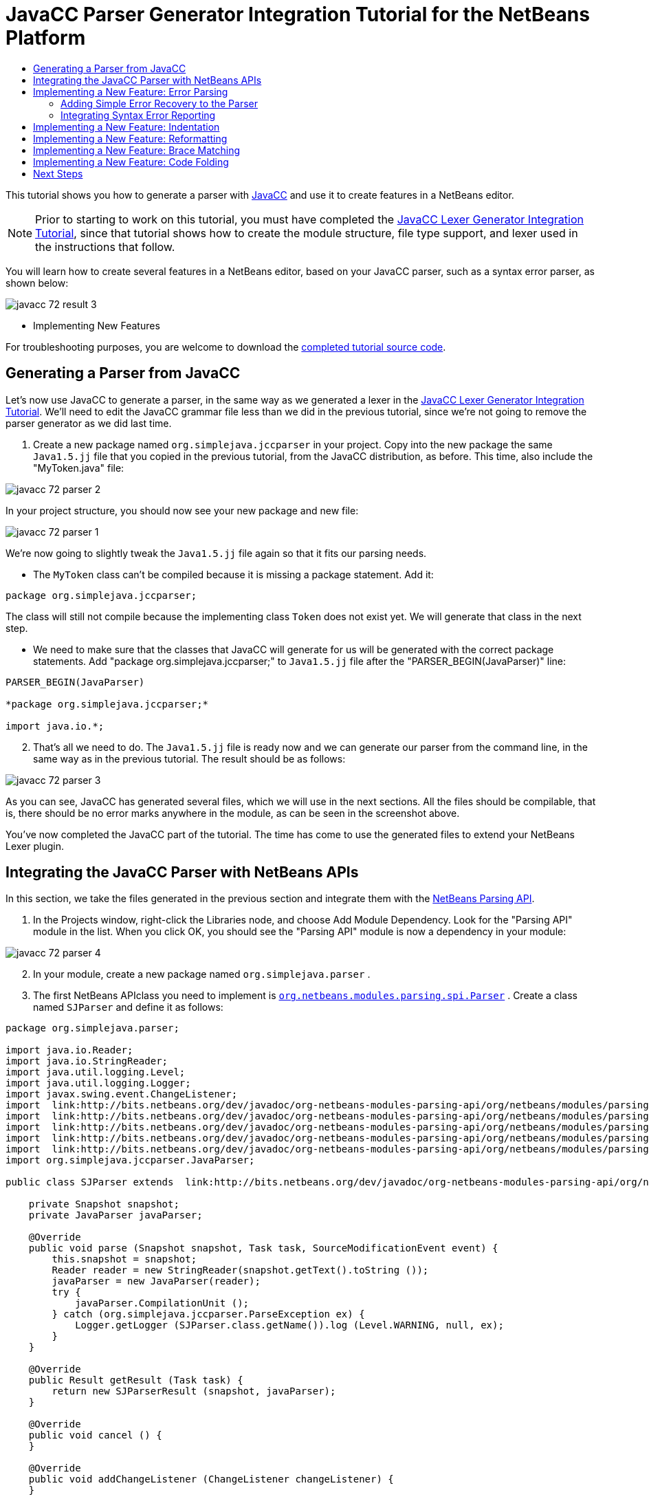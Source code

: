 // 
//     Licensed to the Apache Software Foundation (ASF) under one
//     or more contributor license agreements.  See the NOTICE file
//     distributed with this work for additional information
//     regarding copyright ownership.  The ASF licenses this file
//     to you under the Apache License, Version 2.0 (the
//     "License"); you may not use this file except in compliance
//     with the License.  You may obtain a copy of the License at
// 
//       http://www.apache.org/licenses/LICENSE-2.0
// 
//     Unless required by applicable law or agreed to in writing,
//     software distributed under the License is distributed on an
//     "AS IS" BASIS, WITHOUT WARRANTIES OR CONDITIONS OF ANY
//     KIND, either express or implied.  See the License for the
//     specific language governing permissions and limitations
//     under the License.
//

= JavaCC Parser Generator Integration Tutorial for the NetBeans Platform
:jbake-type: platform_tutorial
:jbake-tags: tutorials 
:jbake-status: published
:syntax: true
:source-highlighter: pygments
:toc: left
:toc-title:
:icons: font
:experimental:
:description: JavaCC Parser Generator Integration Tutorial for the NetBeans Platform - Apache NetBeans
:keywords: Apache NetBeans Platform, Platform Tutorials, JavaCC Parser Generator Integration Tutorial for the NetBeans Platform

This tutorial shows you how to generate a parser with  link:https://javacc.github.io/javacc//[JavaCC] and use it to create features in a NetBeans editor.

NOTE:  Prior to starting to work on this tutorial, you must have completed the  link:nbm-javacc-lexer.html[JavaCC Lexer Generator Integration Tutorial], since that tutorial shows how to create the module structure, file type support, and lexer used in the instructions that follow.

You will learn how to create several features in a NetBeans editor, based on your JavaCC parser, such as a syntax error parser, as shown below:


image::javacc_72_result-3.png[]




* Implementing New Features



For troubleshooting purposes, you are welcome to download the  link:http://web.archive.org/web/20170409072842/http://java.net/projects/nb-api-samples/show/versions/7.2/tutorials/SimpleJava2[completed tutorial source code].


== Generating a Parser from JavaCC

Let's now use JavaCC to generate a parser, in the same way as we generated a lexer in the  link:nbm-javacc-lexer.html[JavaCC Lexer Generator Integration Tutorial]. We'll need to edit the JavaCC grammar file less than we did in the previous tutorial, since we're not going to remove the parser generator as we did last time.


[start=1]
1. Create a new package named  ``org.simplejava.jccparser``  in your project. Copy into the new package the same  ``Java1.5.jj``  file that you copied in the previous tutorial, from the JavaCC distribution, as before. This time, also include the "MyToken.java" file:


image::javacc_72_parser-2.png[]

In your project structure, you should now see your new package and new file:


image::javacc_72_parser-1.png[]

We're now going to slightly tweak the  ``Java1.5.jj``  file again so that it fits our parsing needs.

* The  ``MyToken``  class can't be compiled because it is missing a package statement. Add it:


[source,java]
----

package org.simplejava.jccparser;
----

The class will still not compile because the implementing class  ``Token``  does not exist yet. We will generate that class in the next step.

* We need to make sure that the classes that JavaCC will generate for us will be generated with the correct package statements. Add "package org.simplejava.jccparser;" to  ``Java1.5.jj``  file after the "PARSER_BEGIN(JavaParser)" line:


[source,java]
----

PARSER_BEGIN(JavaParser)

*package org.simplejava.jccparser;*

import java.io.*;
----


[start=2]
1. That's all we need to do. The  ``Java1.5.jj``  file is ready now and we can generate our parser from the command line, in the same way as in the previous tutorial. The result should be as follows:


image::javacc_72_parser-3.png[]

As you can see, JavaCC has generated several files, which we will use in the next sections. All the files should be compilable, that is, there should be no error marks anywhere in the module, as can be seen in the screenshot above.

You've now completed the JavaCC part of the tutorial. The time has come to use the generated files to extend your NetBeans Lexer plugin.


== Integrating the JavaCC Parser with NetBeans APIs

In this section, we take the files generated in the previous section and integrate them with the  link:http://bits.netbeans.org/dev/javadoc/org-netbeans-modules-parsing-api/overview-summary.html[NetBeans Parsing API].


[start=1]
1. In the Projects window, right-click the Libraries node, and choose Add Module Dependency. Look for the "Parsing API" module in the list. When you click OK, you should see the "Parsing API" module is now a dependency in your module:


image::javacc_72_parser-4.png[]


[start=2]
1. In your module, create a new package named  ``org.simplejava.parser`` .


[start=3]
1. The first NetBeans APIclass you need to implement is  `` link:http://bits.netbeans.org/dev/javadoc/org-netbeans-modules-parsing-api/org/netbeans/modules/parsing/spi/Parser.html[org.netbeans.modules.parsing.spi.Parser]`` . Create a class named  ``SJParser``  and define it as follows:


[source,java]
----

package org.simplejava.parser;

import java.io.Reader;
import java.io.StringReader;
import java.util.logging.Level;
import java.util.logging.Logger;
import javax.swing.event.ChangeListener;
import  link:http://bits.netbeans.org/dev/javadoc/org-netbeans-modules-parsing-api/org/netbeans/modules/parsing/api/Snapshot.html[org.netbeans.modules.parsing.api.Snapshot];
import  link:http://bits.netbeans.org/dev/javadoc/org-netbeans-modules-parsing-api/org/netbeans/modules/parsing/api/Task.html[org.netbeans.modules.parsing.api.Task];
import  link:http://bits.netbeans.org/dev/javadoc/org-netbeans-modules-parsing-api/org/netbeans/modules/parsing/spi/Parser.html[org.netbeans.modules.parsing.spi.Parser];
import  link:http://bits.netbeans.org/dev/javadoc/org-netbeans-modules-parsing-api/org/netbeans/modules/parsing/spi/ParserResultTask.html[org.netbeans.modules.parsing.spi.Parser.Result];
import  link:http://bits.netbeans.org/dev/javadoc/org-netbeans-modules-parsing-api/org/netbeans/modules/parsing/spi/SourceModificationEvent.html[org.netbeans.modules.parsing.spi.SourceModificationEvent];
import org.simplejava.jccparser.JavaParser;

public class SJParser extends  link:http://bits.netbeans.org/dev/javadoc/org-netbeans-modules-parsing-api/org/netbeans/modules/parsing/spi/Parser.html[Parser] {

    private Snapshot snapshot;
    private JavaParser javaParser;

    @Override
    public void parse (Snapshot snapshot, Task task, SourceModificationEvent event) {
        this.snapshot = snapshot;
        Reader reader = new StringReader(snapshot.getText().toString ());
        javaParser = new JavaParser(reader);
        try {
            javaParser.CompilationUnit ();
        } catch (org.simplejava.jccparser.ParseException ex) {
            Logger.getLogger (SJParser.class.getName()).log (Level.WARNING, null, ex);
        }
    }

    @Override
    public Result getResult (Task task) {
        return new SJParserResult (snapshot, javaParser);
    }

    @Override
    public void cancel () {
    }

    @Override
    public void addChangeListener (ChangeListener changeListener) {
    }

    @Override
    public void removeChangeListener (ChangeListener changeListener) {
    }

    
    public static class SJParserResult extends Result {

        private JavaParser javaParser;
        private boolean valid = true;

        SJParserResult (Snapshot snapshot, JavaParser javaParser) {
            super (snapshot);
            this.javaParser = javaParser;
        }

        public JavaParser getJavaParser () throws org.netbeans.modules.parsing.spi.ParseException {
            if (!valid) throw new org.netbeans.modules.parsing.spi.ParseException ();
            return javaParser;
        }

        @Override
        protected void invalidate () {
            valid = false;
        }

    }
    
}
----


[start=4]
1. Register the parser in the language class created in the previous tutorial, as follows:


[source,java]
----

package org.simplejava;

import org.netbeans.api.lexer.Language;
import org.netbeans.modules.csl.spi.DefaultLanguageConfig;
import org.netbeans.modules.csl.spi.LanguageRegistration;
import org.netbeans.modules.parsing.spi.Parser;
import org.simplejava.lexer.SJTokenId;
import org.simplejava.parser.SJParser;

@LanguageRegistration(mimeType = "text/x-sj")
public class SJLanguage extends DefaultLanguageConfig {

    @Override
    public Language getLexerLanguage() {
        return SJTokenId.getLanguage();
    }

    @Override
    public String getDisplayName() {
        return "SJ";
    }

    *@Override
    public Parser getParser() {
        return new SJParser();
    }*
    
}
----

You now have an implementation of the NetBeans Parsing API based on a JavaCC parser generated from a JavaCC grammar definition. Your parser generated by JavaCC is registered in the NetBeans Platform. You can compile and run the module. However, your parser will never be called simply because you don't have code asking for the parser results. Since there is no client of your parser yet, let's create one in the next section.


== Implementing a New Feature: Error Parsing

Now you will create a first client of your  ``SJParser`` . This client (task) will show syntax errors in the NetBeans editor sidebar, also known as its "gutter".

Before working on the related code, we need to make some modifications to the generated parser. The parser throws a  ``ParseException``  when it finds the first error in the source code. This is the default behavior of parsers generated by JavaCC. But in the NetBeans editor we need to detect more than just one syntax error. Therefore, we need to add some simple error recovery to the parser before integrating the NetBeans error parsing code with it.


=== Adding Simple Error Recovery to the Parser


[start=1]
1. The tweaks below should both be done in  ``Java1.5.jj``  file in your  ``org.simplejava.jccparser``  package.

* Change "ERROR_REPORTING = false;" to "ERROR_REPORTING = true;":


[source,java]
----

options {
  JAVA_UNICODE_ESCAPE = true;
  *ERROR_REPORTING = true;*
  STATIC = false;
  COMMON_TOKEN_ACTION = false;
  TOKEN_FACTORY = "MyToken";
  JDK_VERSION = "1.5";
}
----

* Add "import java.util.*;" to your Java1.5.jj file:


[source,java]
----

PARSER_BEGIN(JavaParser)

package org.simplejava.jccparser;

import java.io.*;
*import java.util.*;*
----


[start=2]
1. Run JavaCC on the  ``Java1.5.jj``  file again, the same way as you did in the previous section.


[start=3]
1. These additions and changes should be done in your  ``JavaParser``  class.

* Add the following method to your  ``JavaParser``  body:


[source,java]
----

public List<ParseException> syntaxErrors = new ArrayList<ParseException>();

void recover (ParseException ex, int recoveryPoint) {
    syntaxErrors.add (ex);
    Token t;
    do {
        t = getNextToken ();
    } while (t.kind != EOF &amp;&amp; t.kind != recoveryPoint);
}
----

* Catch  ``ParseExceptions``  in  ``CompilationUnit`` ,  ``FieldDeclaration`` ,  ``MethodDeclaration`` , and  ``Statement`` :

[source,java]
----

final public void CompilationUnit() throws ParseException {
    *try {*
        if (jj_2_1(2147483647)) {
            PackageDeclaration();
        } else {
            ;
        }
        label_1:
        while (true) {
            switch ((jj_ntk == -1) ? jj_ntk() : jj_ntk) {
                case IMPORT:
                    ;
                    break;
                default:
                    break label_1;
            }
            ImportDeclaration();
        }
        label_2:
        while (true) {
            switch ((jj_ntk == -1) ? jj_ntk() : jj_ntk) {
                case ABSTRACT:
                case CLASS:
                case ENUM:
                case FINAL:
                case INTERFACE:
                case NATIVE:
                case PRIVATE:
                case PROTECTED:
                case PUBLIC:
                case STATIC:
                case STRICTFP:
                case SYNCHRONIZED:
                case TRANSIENT:
                case VOLATILE:
                case SEMICOLON:
                case AT:
                    ;
                    break;
                default:
                    break label_2;
            }
            TypeDeclaration();
        }
        switch ((jj_ntk == -1) ? jj_ntk() : jj_ntk) {
            case 127:
                jj_consume_token(127);
                break;
            default:
                ;
        }
        switch ((jj_ntk == -1) ? jj_ntk() : jj_ntk) {
            case STUFF_TO_IGNORE:
                jj_consume_token(STUFF_TO_IGNORE);
                break;
            default:
                ;
        }
        jj_consume_token(0);
    *} catch (ParseException ex) {
        recover(ex, SEMICOLON);
    }*
}
----


[source,java]
----

final public void FieldDeclaration(int modifiers) throws ParseException {
    *try {*
        Type();
        VariableDeclarator();
        label_11:
        while (true) {
            switch ((jj_ntk == -1) ? jj_ntk() : jj_ntk) {
                case COMMA:
                    ;
                    break;
                default:
                    break label_11;
            }
            jj_consume_token(COMMA);
            VariableDeclarator();
        }
        jj_consume_token(SEMICOLON);
    *} catch (ParseException ex) {
        recover(ex, SEMICOLON);
    }*
}
----


[source,java]
----

final public void MethodDeclaration(int modifiers) throws ParseException {
    *try {*
        switch ((jj_ntk == -1) ? jj_ntk() : jj_ntk) {
            case LT:
                TypeParameters();
                break;
            default:
                ;
        }
        ResultType();
        MethodDeclarator();
        switch ((jj_ntk == -1) ? jj_ntk() : jj_ntk) {
            case THROWS:
                jj_consume_token(THROWS);
                NameList();
                break;
            default:
                ;
        }
        switch ((jj_ntk == -1) ? jj_ntk() : jj_ntk) {
            case LBRACE:
                Block();
                break;
            case SEMICOLON:
                jj_consume_token(SEMICOLON);
                break;
            default:
                jj_consume_token(-1);
                throw new ParseException();
        }
    *} catch (ParseException ex) {
        recover(ex, SEMICOLON);
    }*
}
----


[source,java]
----

final public void Statement() throws ParseException {
    *try {*
        if (jj_2_36(2)) {
            LabeledStatement();
        } else {
            switch ((jj_ntk == -1) ? jj_ntk() : jj_ntk) {
                case ASSERT:
                    AssertStatement();
                    break;
                case LBRACE:
                    Block();
                    break;
                case SEMICOLON:
                    EmptyStatement();
                    break;
                case BOOLEAN:
                case BYTE:
                case CHAR:
                case DOUBLE:
                case FALSE:
                case FLOAT:
                case INT:
                case LONG:
                case NEW:
                case NULL:
                case SHORT:
                case SUPER:
                case THIS:
                case TRUE:
                case VOID:
                case INTEGER_LITERAL:
                case FLOATING_POINT_LITERAL:
                case CHARACTER_LITERAL:
                case STRING_LITERAL:
                case IDENTIFIER:
                case LPAREN:
                case INCR:
                case DECR:
                    StatementExpression();
                    jj_consume_token(SEMICOLON);
                    break;
                case SWITCH:
                    SwitchStatement();
                    break;
                case IF:
                    IfStatement();
                    break;
                case WHILE:
                    WhileStatement();
                    break;
                case DO:
                    DoStatement();
                    break;
                case FOR:
                    ForStatement();
                    break;
                case BREAK:
                    BreakStatement();
                    break;
                case CONTINUE:
                    ContinueStatement();
                    break;
                case RETURN:
                    ReturnStatement();
                    break;
                case THROW:
                    ThrowStatement();
                    break;
                case SYNCHRONIZED:
                    SynchronizedStatement();
                    break;
                case TRY:
                    TryStatement();
                    break;
                default:
                    jj_consume_token(-1);
                    throw new ParseException();
            }
        }
    *} catch (ParseException ex) {
        recover(ex, SEMICOLON);
    }*
}
----

We have added some very basic error recovery to our parser so that we can display some syntax errors in the NetBeans editor in the next section.


=== Integrating Syntax Error Reporting

At this point, we're ready to implement our first  ``ParserResultTask`` . This task consists of three standard steps:


[start=1]
1. Create a factory, i.e.,  `` link:http://bits.netbeans.org/dev/javadoc/org-netbeans-modules-parsing-api/org/netbeans/modules/parsing/spi/TaskFactory.html[TaskFactory]`` .

[start=2]
1. Create a task, i.e.,  `` link:http://bits.netbeans.org/dev/javadoc/org-netbeans-modules-parsing-api/org/netbeans/modules/parsing/spi/ParserResultTask.html[ParserResultTask]`` .

[start=3]
1. Register the factory in the layer file.

The above steps are standard in the sense that they are common to all tasks implementing the NetBeans Parsing API.


[start=1]
1. Add dependencies on the NetBeans "Editor Hints" module and the "MIME Lookup API" module.


[start=2]
1. Create the  ``SJSyntaxErrorHighlightingTask``  class:


[source,java]
----

package org.simplejava.parser;

import java.util.ArrayList;
import java.util.List;
import javax.swing.text.BadLocationException;
import javax.swing.text.Document;
import javax.swing.text.StyledDocument;
import  link:http://bits.netbeans.org/dev/javadoc/org-netbeans-modules-parsing-api/org/netbeans/modules/parsing/spi/Parser.Result.html[org.netbeans.modules.parsing.spi.Parser.Result];
import  link:http://bits.netbeans.org/dev/javadoc/org-netbeans-modules-parsing-api/org/netbeans/modules/parsing/spi/ParserResultTask.html[org.netbeans.modules.parsing.spi.ParserResultTask];
import  link:http://bits.netbeans.org/dev/javadoc/org-netbeans-modules-parsing-api/org/netbeans/modules/parsing/spi/Scheduler.html[org.netbeans.modules.parsing.spi.Scheduler];
import  link:http://bits.netbeans.org/dev/javadoc/org-netbeans-modules-parsing-api/org/netbeans/modules/parsing/spi/SchedulerEvent.html[org.netbeans.modules.parsing.spi.SchedulerEvent];
import  link:http://bits.netbeans.org/dev/javadoc/org-netbeans-spi-editor-hints/org/netbeans/spi/editor/hints/ErrorDescription.html[org.netbeans.spi.editor.hints.ErrorDescription];
import  link:http://bits.netbeans.org/dev/javadoc/org-netbeans-spi-editor-hints/org/netbeans/spi/editor/hints/ErrorDescriptionFactory.html[org.netbeans.spi.editor.hints.ErrorDescriptionFactory];
import  link:http://bits.netbeans.org/dev/javadoc/org-netbeans-spi-editor-hints/org/netbeans/spi/editor/hints/HintsController.html[org.netbeans.spi.editor.hints.HintsController];
import  link:http://bits.netbeans.org/dev/javadoc/org-netbeans-spi-editor-hints/org/netbeans/spi/editor/hints/Severity.html[org.netbeans.spi.editor.hints.Severity];
import org.openide.text.NbDocument;
import org.openide.util.Exceptions;
import org.simplejava.jccparser.ParseException;
import org.simplejava.jccparser.Token;
import org.simplejava.parser.SJParser.SJParserResult;

public class SJSyntaxErrorHighlightingTask extends  link:http://bits.netbeans.org/dev/javadoc/org-netbeans-modules-parsing-api/org/netbeans/modules/parsing/spi/ParserResultTask.html[ParserResultTask] {

    @Override
    public void run (Result result, SchedulerEvent event) {
        try {
            SJParserResult sjResult = (SJParserResult) result;
            List<ParseException> syntaxErrors = sjResult.getJavaParser ().syntaxErrors;
            Document document = result.getSnapshot ().getSource ().getDocument (false);
            List<ErrorDescription> errors = new ArrayList<ErrorDescription> ();
            for (ParseException syntaxError : syntaxErrors) {
                Token token = syntaxError.currentToken;
                int start = NbDocument.findLineOffset ((StyledDocument) document, token.beginLine - 1) + token.beginColumn - 1;
                int end = NbDocument.findLineOffset ((StyledDocument) document, token.endLine - 1) + token.endColumn;
                ErrorDescription errorDescription = ErrorDescriptionFactory.createErrorDescription(
                    Severity.ERROR,
                    syntaxError.getMessage (),
                    document,
                    document.createPosition(start),
                    document.createPosition(end)
                );
                errors.add (errorDescription);
            }
            HintsController.setErrors (document, "simple-java", errors);
        } catch (BadLocationException ex1) {
            Exceptions.printStackTrace (ex1);
        } catch (org.netbeans.modules.parsing.spi.ParseException ex1) {
            Exceptions.printStackTrace (ex1);
        }
    }

    @Override
    public int getPriority () {
        return 100;
    }

    @Override
    public Class getSchedulerClass () {
        return Scheduler.EDITOR_SENSITIVE_TASK_SCHEDULER;
    }

    @Override
    public void cancel () {
    }

}
----


[start=3]
1. Create the  ``SJSyntaxErrorHighlightingTaskFactory``  class in the  ``org.simplejava.parser``  package:


[source,java]
----

package org.simplejava.parser;

import java.util.Collection;
import java.util.Collections;
import org.netbeans.api.editor.mimelookup.MimeRegistration;
import  link:http://bits.netbeans.org/dev/javadoc/org-netbeans-modules-parsing-api/org/netbeans/modules/parsing/api/Snapshot.html[org.netbeans.modules.parsing.api.Snapshot];
import  link:http://bits.netbeans.org/dev/javadoc/org-netbeans-modules-parsing-api/org/netbeans/modules/parsing/spi/TaskFactory.html[org.netbeans.modules.parsing.spi.TaskFactory];

@MimeRegistration(mimeType="text/x-sj",service=TaskFactory.class)
public class SJSyntaxErrorHighlightingTaskFactory extends  link:http://bits.netbeans.org/dev/javadoc/org-netbeans-modules-parsing-api/org/netbeans/modules/parsing/spi/TaskFactory.html[TaskFactory] {

    @Override
    public Collection create (Snapshot snapshot) {
        return Collections.singleton (new SJSyntaxErrorHighlightingTask());
    }

}
----

When you install the module into your application and make a syntax error in a SJ file, you should see the error highlighting in the sidebar of the NetBeans editor:



image::javacc_72_result-3.png[]



== Implementing a New Feature: Indentation

Next, we'll create the skeleton of an indentation task for our language.


[start=1]
1. Add a dependency on the " link:http://bits.netbeans.org/dev/javadoc/org-netbeans-modules-editor-indent/overview-summary.html[Editor Indentation]" module.

[start=2]
1. 
Create a new  `` link:http://bits.netbeans.org/dev/javadoc/org-netbeans-modules-editor-indent/org/netbeans/modules/editor/indent/spi/IndentTask.html[IndentTask]`` :


[source,java]
----

package org.simplejava.parser;

import javax.swing.text.BadLocationException;
import  link:http://bits.netbeans.org/dev/javadoc/org-netbeans-modules-editor-indent/org/netbeans/modules/editor/indent/spi/Context.html[org.netbeans.modules.editor.indent.spi.Context];
import  link:http://bits.netbeans.org/dev/javadoc/org-netbeans-modules-editor-indent/org/netbeans/modules/editor/indent/spi/ExtraLock.html[org.netbeans.modules.editor.indent.spi.ExtraLock];
import  link:http://bits.netbeans.org/dev/javadoc/org-netbeans-modules-editor-indent/org/netbeans/modules/editor/indent/spi/IndentTask.html[org.netbeans.modules.editor.indent.spi.IndentTask];
import org.openide.awt.StatusDisplayer;

public class SJIndentTask implements  link:http://bits.netbeans.org/dev/javadoc/org-netbeans-modules-editor-indent/org/netbeans/modules/editor/indent/spi/IndentTask.html[IndentTask] {

    private Context context;

    SJIndentTask(Context context) {
        this.context = context;
    }

    @Override
    public void reindent() throws BadLocationException {
        StatusDisplayer.getDefault().setStatusText("We will indent this now...");
    }

    @Override
    public ExtraLock indentLock() {
        return null;
    }
    
}
----

NOTE:  The indent task will make a callback to the  ``reindent()``  method when the Enter key is pressed in the NetBeans editor. The  ``Context``  object contains everything that you need, including the editor document object. To complete the above implementation, it should be a matter of taking the text after the cursor and before the next line to indent the code as desired.


[start=3]
1. Create a new  `` link:http://bits.netbeans.org/dev/javadoc/org-netbeans-modules-editor-indent/org/netbeans/modules/editor/indent/spi/IndentTask.Factory.html[IndentTask.Factory]`` :


[source,java]
----

package org.simplejava.parser;

import org.netbeans.api.editor.mimelookup.MimeRegistration;
import  link:http://bits.netbeans.org/dev/javadoc/org-netbeans-modules-editor-indent/org/netbeans/modules/editor/indent/spi/Context.html[org.netbeans.modules.editor.indent.spi.Context];
import  link:http://bits.netbeans.org/dev/javadoc/org-netbeans-modules-editor-indent/org/netbeans/modules/editor/indent/spi/IndentTask.html[org.netbeans.modules.editor.indent.spi.IndentTask];

@MimeRegistration(mimeType="text/x-sj",service=IndentTask.Factory.class)
public class SJIndentTaskFactory implements  link:http://bits.netbeans.org/dev/javadoc/org-netbeans-modules-editor-indent/org/netbeans/modules/editor/indent/spi/IndentTask.Factory.html[IndentTask.Factory] {

    @Override
    public IndentTask createTask(Context context) {
        return new SJIndentTask(context);
    }

}
----

When you install the module into the application, open an SJ file, and press Enter, you will see a message in the status bar, showing you that the indentation integration is working correctly.


== Implementing a New Feature: Reformatting

Next, we'll create the skeleton of a reformat task for our language.


[start=1]
1. If you have not already done so in the previous section, add a dependency on the " link:http://bits.netbeans.org/dev/javadoc/org-netbeans-modules-editor-indent/overview-summary.html[Editor Indentation]" module.

[start=2]
1. 
Create a new  `` link:http://bits.netbeans.org/dev/javadoc/org-netbeans-modules-editor-indent/org/netbeans/modules/editor/indent/spi/ReformatTask.html[ReformatTask]`` :


[source,java]
----

package org.simplejava.parser;

import javax.swing.text.BadLocationException;
import  link:http://bits.netbeans.org/dev/javadoc/org-netbeans-modules-editor-indent/org/netbeans/modules/editor/indent/spi/Context.html[org.netbeans.modules.editor.indent.spi.Context];
import  link:http://bits.netbeans.org/dev/javadoc/org-netbeans-modules-editor-indent/org/netbeans/modules/editor/indent/spi/ExtraLock.html[org.netbeans.modules.editor.indent.spi.ExtraLock];
import  link:http://bits.netbeans.org/dev/javadoc/org-netbeans-modules-editor-indent/org/netbeans/modules/editor/indent/spi/ReformatTask.html[org.netbeans.modules.editor.indent.spi.ReformatTask];
import org.openide.awt.StatusDisplayer;

public class SJReformatTask implements  link:http://bits.netbeans.org/dev/javadoc/org-netbeans-modules-editor-indent/org/netbeans/modules/editor/indent/spi/ReformatTask.html[ReformatTask] {

    private Context context;

    public SJReformatTask(Context context) {
        this.context = context;
    }

    @Override
    public void reformat() throws BadLocationException {
        StatusDisplayer.getDefault().setStatusText("We will format this now...");
    }

    @Override
    public ExtraLock reformatLock() {
        return null;
    }
    
}
----

NOTE:  The reformat task will make a callback to the  ``reformat()``  method when Alt-Shift-F is pressed in the NetBeans editor. The  ``Context``  object contains everything that you need, including the editor document object. To complete the above reformatting, it should be a matter of taking the text after the cursor and before the next line to reformat the code as desired.


[start=3]
1. Create a new  `` link:http://bits.netbeans.org/dev/javadoc/org-netbeans-modules-editor-indent/org/netbeans/modules/editor/indent/spi/ReformatTask.Factory.html[ReformatTask.Factory]`` :


[source,java]
----

package org.simplejava.parser;

import org.netbeans.api.editor.mimelookup.MimeRegistration;
import  link:http://bits.netbeans.org/dev/javadoc/org-netbeans-modules-editor-indent/org/netbeans/modules/editor/indent/spi/Context.html[org.netbeans.modules.editor.indent.spi.Context];
import  link:http://bits.netbeans.org/dev/javadoc/org-netbeans-modules-editor-indent/org/netbeans/modules/editor/indent/spi/ReformatTask.Factory.html[org.netbeans.modules.editor.indent.spi.ReformatTask];

@MimeRegistration(mimeType="text/x-sj",service=ReformatTask.Factory.class)
public class SJReformatTaskFactory implements  link:http://bits.netbeans.org/dev/javadoc/org-netbeans-modules-editor-indent/org/netbeans/modules/editor/indent/spi/ReformatTask.Factory.html[ReformatTask.Factory] {

    @Override
    public ReformatTask createTask(Context context) {
        return new SJReformatTask(context);
    }
    
}
----

When you install the module into the application, open an SJ file, and choose Source | Format (Alt-Shift-F), you will see a message in the status bar, showing you that the extension point is working correctly.


== Implementing a New Feature: Brace Matching

Now, let's look at brace matching. When the user selects an opening brace, the closing brace should be highlighted, and vice versa. Moreover, when Ctrl-[ is pressed on the keyboard, the cursor should move back and forth between matching braces.

This feature is especially useful if your language is likely to be used to create deeply nested code structures.

In the first screenshot, the opening brace is selected, which results in it being highlighted, together with the closing brace, so that you can see where a code phrase or code block begins and ends and you can toggle between them by pressing Ctrl-[:


image::javacc_72_add-brace-1.png[]

Similarly, here another code block is made visible by selecting either the opening or closing brace, causing the matching brace to also be highlighted, and enabling the cursor to be toggled between the matching braces via Ctrl-[:


image::javacc_72_add-brace-2.png[]


[start=1]
1. Add a dependency on the " link:http://bits.netbeans.org/dev/javadoc/org-netbeans-modules-editor-bracesmatching/overview-summary.html[Editor Brace Matching]" module.

[start=2]
1. 
Create a new  `` link:http://bits.netbeans.org/dev/javadoc/org-netbeans-modules-editor-bracesmatching/org/netbeans/spi/editor/bracesmatching/BracesMatcherFactory.html[BracesMatcherFactory]`` :


[source,java]
----

package org.simplejava.parser;

import org.netbeans.api.editor.mimelookup.MimeRegistration;
import  link:http://bits.netbeans.org/dev/javadoc/org-netbeans-modules-editor-bracesmatching/org/netbeans/spi/editor/bracesmatching/BracesMatcher.html[org.netbeans.spi.editor.bracesmatching.BracesMatcher];
import  link:http://bits.netbeans.org/dev/javadoc/org-netbeans-modules-editor-bracesmatching/org/netbeans/spi/editor/bracesmatching/BracesMatcherFactory.html[org.netbeans.spi.editor.bracesmatching.BracesMatcherFactory];
import  link:http://bits.netbeans.org/dev/javadoc/org-netbeans-modules-editor-bracesmatching/org/netbeans/spi/editor/bracesmatching/MatcherContext.html[org.netbeans.spi.editor.bracesmatching.MatcherContext];
import  link:http://bits.netbeans.org/dev/javadoc/org-netbeans-modules-editor-bracesmatching/org/netbeans/spi/editor/bracesmatching/support/BracesMatcherSupport.html[org.netbeans.spi.editor.bracesmatching.support.BracesMatcherSupport];

@MimeRegistration(mimeType="text/x-sj",service=BracesMatcherFactory.class)
public class SJBracesMatcherFactory implements  link:http://bits.netbeans.org/dev/javadoc/org-netbeans-modules-editor-bracesmatching/org/netbeans/spi/editor/bracesmatching/BracesMatcherFactory.html[BracesMatcherFactory] {

    @Override
    public BracesMatcher createMatcher(MatcherContext context) {
        return BracesMatcherSupport.defaultMatcher(context, -1, -1);
    }
    
}
----

The  `` link:http://bits.netbeans.org/dev/javadoc/org-netbeans-modules-editor-bracesmatching/org/netbeans/spi/editor/bracesmatching/support/BracesMatcherSupport.html[BracesMatcherSupport]``  package provides a number of useful implementations of  `` link:http://bits.netbeans.org/dev/javadoc/org-netbeans-modules-editor-bracesmatching/org/netbeans/spi/editor/bracesmatching/BracesMatcher.html[BracesMatcher]`` . One of these is used in the code above.

When you install the module into the application, open an SJ file, and select a brace, you should see that the brace is highlighted, together with its matching brace. Press Ctrl-[ to toggle between matching braces.


== Implementing a New Feature: Code Folding

The " link:http://bits.netbeans.org/dev/javadoc/org-netbeans-modules-editor-fold/overview-summary.html[Editor Code Folding]" module provides the functionality you need to implement for creating your own code folds.

In this tutorial, we will create a code fold for the "FORMAL_COMMENT" token provided by our lexer:


image::javacc_72_add-fold-1.png[]

When collapsed, the fold will look like this:


image::javacc_72_add-fold-2.png[]


[start=1]
1. Add a dependency on the " link:http://bits.netbeans.org/dev/javadoc/org-netbeans-modules-editor-fold/overview-summary.html[Editor Code Folding]" module.

[start=2]
1. 
Create a new  `` link:http://bits.netbeans.org/dev/javadoc/org-netbeans-modules-editor-fold/org/netbeans/spi/editor/fold/FoldManager.html[FoldManager]`` :


[source,java]
----

package org.simplejava.parser;

import javax.swing.event.DocumentEvent;
import javax.swing.text.BadLocationException;
import javax.swing.text.Document;
import org.netbeans.api.editor.fold.Fold;
import org.netbeans.api.editor.fold.FoldHierarchy;
import org.netbeans.api.editor.fold.FoldType;
import org.netbeans.api.lexer.Token;
import org.netbeans.api.lexer.TokenHierarchy;
import org.netbeans.api.lexer.TokenSequence;
import  link:http://bits.netbeans.org/dev/javadoc/org-netbeans-modules-editor-fold/org/netbeans/spi/editor/fold/FoldHierarchyTransaction.html[org.netbeans.spi.editor.fold.FoldHierarchyTransaction];
import org.netbeans.spi.editor.fold.FoldManager;
import  link:http://bits.netbeans.org/dev/javadoc/org-netbeans-modules-editor-fold/org/netbeans/spi/editor/fold/FoldOperation.html[org.netbeans.spi.editor.fold.FoldOperation];
import org.openide.util.Exceptions;
import org.simplejava.lexer.SJTokenId;

public class SJFoldManager implements  link:http://bits.netbeans.org/dev/javadoc/org-netbeans-modules-editor-fold/org/netbeans/spi/editor/fold/FoldManager.html[FoldManager] {

    private FoldOperation operation;
    public static final FoldType COMMENT_FOLD_TYPE = new FoldType("/*...*/");

    @Override
    public void init(FoldOperation operation) {
        this.operation = operation;
    }

    @Override
    public void initFolds(FoldHierarchyTransaction transaction) {
        FoldHierarchy hierarchy = operation.getHierarchy();
        Document document = hierarchy.getComponent().getDocument();
        TokenHierarchy<Document> hi = TokenHierarchy.get(document);
        TokenSequence<SJTokenId> ts = (TokenSequence<SJTokenId>) hi.tokenSequence();
        FoldType type = null;
        int start = 0;
        int offset = 0;
        while (ts.moveNext()) {
            offset = ts.offset();
            Token<SJTokenId> token = ts.token();
            SJTokenId id = token.id();
            if (id.name().equals("FORMAL_COMMENT") &amp;&amp; type == null) {
                type = COMMENT_FOLD_TYPE;
                start = offset;
                try {
                    operation.addToHierarchy(
                        type, 
                        type.toString(), 
                        false, 
                        start, 
                        offset + token.length(), 
                        0, 
                        0, 
                        hierarchy, 
                        transaction);
                } catch (BadLocationException ex) {
                    Exceptions.printStackTrace(ex);
                }
            }
        }
    }

    @Override
    public void insertUpdate(DocumentEvent de, FoldHierarchyTransaction fht) {
    }

    @Override
    public void removeUpdate(DocumentEvent de, FoldHierarchyTransaction fht) {
    }

    @Override
    public void changedUpdate(DocumentEvent de, FoldHierarchyTransaction fht) {
    }

    @Override
    public void removeEmptyNotify(Fold fold) {
    }

    @Override
    public void removeDamagedNotify(Fold fold) {
    }

    @Override
    public void expandNotify(Fold fold) {
    }

    @Override
    public void release() {
    }
    
}
----


[start=3]
1. Create a new  `` link:http://bits.netbeans.org/dev/javadoc/org-netbeans-modules-editor-fold/org/netbeans/spi/editor/fold/FoldManagerFactory.html[FoldManagerFactory]`` :


[source,java]
----

package org.simplejava.parser;

import org.netbeans.api.editor.mimelookup.MimeRegistration;
link:http://bits.netbeans.org/dev/javadoc/org-netbeans-modules-editor-fold/org/netbeans/spi/editor/fold/FoldManager.html[import org.netbeans.spi.editor.fold.FoldManager];
link:http://bits.netbeans.org/dev/javadoc/org-netbeans-modules-editor-fold/org/netbeans/spi/editor/fold/FoldManagerFactory.html[import org.netbeans.spi.editor.fold.FoldManagerFactory];

@MimeRegistration(mimeType="text/x-sj",service=FoldManagerFactory.class)
public class SJFoldManagerFactory implements  link:http://bits.netbeans.org/dev/javadoc/org-netbeans-modules-editor-fold/org/netbeans/spi/editor/fold/FoldManagerFactory.html[FoldManagerFactory] {

    @Override
    public FoldManager createFoldManager() {
        return new SJFoldManager();
    }
    
}
----

When you install the module into the application, open an SJ file, and type a multiline comment at the top of the file, as shown at the start of this section, a code fold will automatically appear around the comment.

link:http://netbeans.apache.org/community/mailing-lists.html[Send Us Your Feedback]


== Next Steps

This tutorial is the official version of the second part of  link:http://wiki.netbeans.org/How_to_create_support_for_a_new_language[http://wiki.netbeans.org/How_to_create_support_for_a_new_language], which, aside from being a rough draft, is partly out of date for the NetBeans Platform.

For more information about creating and developing NetBeans modules, see the following resources:

*  link:https://netbeans.apache.org/platform/index.html[NetBeans Platform Homepage]
*  link:https://bits.netbeans.org/dev/javadoc/[NetBeans API List (Current Development Version)]
*  link:https://netbeans.apache.org/kb/docs/platform.html[Other Related Tutorials]
